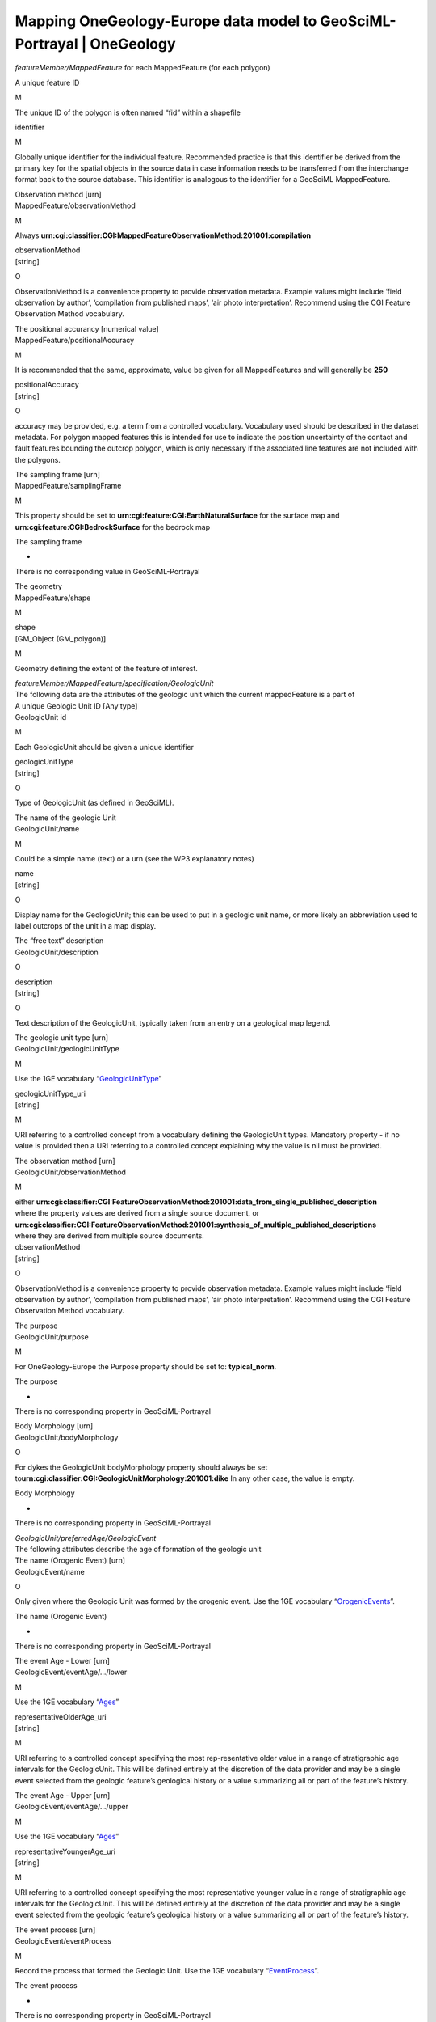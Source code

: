 ========================================================================
Mapping OneGeology-Europe data model to GeoSciML-Portrayal \| OneGeology
========================================================================

.. container::
   .. container::
      :name: content

      .. container:: fullwidth

         .. rubric:: Mapping OneGeology-Europe data model to
            GeoSciML-Portrayal 4.0
            :name: mapping-onegeology-europe-data-model-to-geosciml-portrayal-4.0
            :class: technical_progress_side_menu

         The following table is derived from the OneGeology-Europe WP5
         and WP6 guidelines for preparing the datasets. **The table is
         provided to assist those organizations that already have data
         mapped to the OneGeology-Europe data model and wish to update
         their services to use the same data for a GeoSciML-Portrayal
         4.0 WMS service that will be INSPIRE conformant.**

         When reading the table you should generally (such as excluding
         headers) consider pairs of rows, where the  first row  refers
         to the OneGeology-Europe data mapping (label, required status,
         and description) and  the second row  is the corresponding
         mapping in a GeoSciML-Portayal record. Descriptions that have a
         line through them are regarded as obsolete (that is, refer to
         the OneGeology-Europe data mapping that is either replaced or
         not required in GeoSciML-Portrayal).

         Generally you should note that URNs are deprecated and replaced
         by HTTP-URIs, whether they be INSPIRE URIs, or CGI URIs.

         We also provide some Excel spreadsheets (below) that map the
         OneGeology-Europe URNs to their equivalent HTTP-URIs for both
         the INSPIRE and CGI controlled vobabularies, that is:

         `Mapping from OneGeology-Europe Lithology URNs <../docs/technical/OGEvocMap/3column-OGE-CGI-InspireURI-Mapping-LithologyREDUX.xlsx>`__ (<< link to Excel mapping spreadsheet)
            For example for mapping:
            *Lithology_1* to *representativeLithology_uri*
         `Mapping from OneGeology-Europe Age URNs <../docs/technical/OGEvocMap/3column-OGE-CGI-InspireURI-Mapping-AgeREDUX-29-10-2015.xlsx>`__ (<< link to Excel mapping spreadsheet)
            For example for mapping:
            *AgeMax* or *EventAgeMax* to *representativeOlderAge_uri*,
            or
            *AgeMin* or *EventAgeMin* to *representativeYoungerAge_uri*,
            or
            *AgeMax* to *representativeAge_uri* (as BGS do in OGE
            portal)
         `Mapping from OneGeology-Europe GeologicUnitType URNs <../docs/technical/OGEvocMap/2column-OGE-InspireURI-Mapping-GeologicUnitType.xlsx>`__ (<< link to Excel mapping spreadsheet)
            For example for mapping:
            *GeologicUnitType* to *geologicUnitType_uri*
         `Mapping from OneGeology-Europe FaultType URNs <../docs/technical/OGEvocMap/2column-OGE-InspireURI-Mapping-FaultType.xlsx>`__ (<< link to Excel mapping spreadsheet)
            For example for mapping:
            *FaultType* to *faultType_uri*
         `Mapping from OneGeology-Europe EventEnvironment URNs <../docs/technical/OGEvocMap/EventEnvironment.csv>`__ (<< link to Excel mapping spreadsheet)
            Note:
            *Not required for GeoSciML-Portrayal 4.0 conversions*
         `Mapping from OneGeology-Europe EventProcess URNs <../docs/technical/OGEvocMap/EventProcess.csv>`__ (<< link to Excel mapping spreadsheet)
            Note:
            *Not required for GeoSciML-Portrayal 4.0 conversions*

         .. rubric:: Mapping OneGeology-Europe GEOLOGIC UNITS to
            GeoSciML-Portrayal GeologicUnitView features
            :name: mapping-onegeology-europe-geologic-units-to-geosciml-portrayal-geologicunitview-features

         Note that whilst many of the properties required for the
         OneGeology-Europe GEOLOGIC UNITS mapping are optional, or not
         specified by GeoSciML-Portrayal GeologicUnitView features,
         GeoSciML-Portrayal mandates other properties (that is
         properties not found in OneGeology-Europe) are defined, such as
         representativeAge_uri. Please refer to the GeoSciML-Portrayal
         `GeologicUnitView features <7_3_3.html>`__ page of the
         cookboook for more information.

         Mapping OneGeology-Europe GEOLOGIC UNITS to GeoSciML-Portrayal
         GeologicUnitView features
         GEOLOGIC UNITS. Each feature (polygon) should have at least the
         following attributes

*featureMember/MappedFeature* for each MappedFeature (for each polygon)

A unique feature ID

M

The unique ID of the polygon is often named “fid” within a shapefile

identifier

M

Globally unique identifier for the individual feature. Recommended
practice is that this identifier be derived from the primary key for the
spatial objects in the source data in case information needs to be
transferred from the interchange format back to the source database.
This identifier is analogous to the identifier for a GeoSciML
MappedFeature.

| Observation method [urn]
| MappedFeature/observationMethod

M

Always
**urn:cgi:classifier:CGI:MappedFeatureObservationMethod:201001:compilation**

| observationMethod
| [string]

O

ObservationMethod is a convenience property to provide observation
metadata. Example values might include ‘field observation by author’,
‘compilation from published maps’, ‘air photo interpretation’. Recommend
using the CGI Feature Observation Method vocabulary.

| The positional accurancy [numerical value]
| MappedFeature/positionalAccuracy

M

It is recommended that the same, approximate, value be given for all
MappedFeatures and will generally be **250**

| positionalAccuracy
| [string]

O

accuracy may be provided, e.g. a term from a controlled vocabulary.
Vocabulary used should be described in the dataset metadata. For polygon
mapped features this is intended for use to indicate the position
uncertainty of the contact and fault features bounding the outcrop
polygon, which is only necessary if the associated line features are not
included with the polygons.

| The sampling frame [urn]
| MappedFeature/samplingFrame

M

This property should be set to
**urn:cgi:feature:CGI:EarthNaturalSurface** for the surface map and
**urn:cgi:feature:CGI:BedrockSurface** for the bedrock map

The sampling frame

-

There is no corresponding value in GeoSciML-Portrayal

| The geometry
| MappedFeature/shape

M

| shape
| [GM_Object (GM_polygon)]

M

Geometry defining the extent of the feature of interest.

| *featureMember/MappedFeature/specification/GeologicUnit*
| The following data are the attributes of the geologic unit which the
  current mappedFeature is a part of

| A unique Geologic Unit ID [Any type]
| GeologicUnit id

M

Each GeologicUnit should be given a unique identifier

| geologicUnitType
| [string]

O

Type of GeologicUnit (as defined in GeoSciML).

| The name of the geologic Unit
| GeologicUnit/name

M

Could be a simple name (text) or a urn (see the WP3 explanatory notes)

| name
| [string]

O

Display name for the GeologicUnit; this can be used to put in a geologic
unit name, or more likely an abbreviation used to label outcrops of the
unit in a map display.

| The “free text” description
| GeologicUnit/description

O

| description
| [string]

O

Text description of the GeologicUnit, typically taken from an entry on a
geological map legend.

| The geologic unit type [urn]
| GeologicUnit/geologicUnitType

M

Use the 1GE vocabulary
“\ `GeologicUnitType <../1GE/VocabXL/1GE_GeologicUnitType.xls>`__\ ”

| geologicUnitType_uri
| [string]

M

URI referring to a controlled concept from a vocabulary defining the
GeologicUnit types. Mandatory property - if no value is provided then a
URI referring to a controlled concept explaining why the value is nil
must be provided.

| The observation method [urn]
| GeologicUnit/observationMethod

M

| either
  **urn:cgi:classifier:CGI:FeatureObservationMethod:201001:data_from_single_published_description**
| where the property values are derived from a single source document,
  or
| **urn:cgi:classifier:CGI:FeatureObservationMethod:201001:synthesis_of_multiple_published_descriptions**
| where they are derived from multiple source documents.

| observationMethod
| [string]

O

ObservationMethod is a convenience property to provide observation
metadata. Example values might include ‘field observation by author’,
‘compilation from published maps’, ‘air photo interpretation’. Recommend
using the CGI Feature Observation Method vocabulary.

| The purpose
| GeologicUnit/purpose

M

For OneGeology-Europe the Purpose property should be set to:
**typical_norm**.

The purpose

-

There is no corresponding property in GeoSciML-Portrayal

| Body Morphology [urn]
| GeologicUnit/bodyMorphology

O

For dykes the GeologicUnit bodyMorphology property should always be set
to\ **urn:cgi:classifier:CGI:GeologicUnitMorphology:201001:dike** In any
other case, the value is empty.

Body Morphology

-

There is no corresponding property in GeoSciML-Portrayal

| *GeologicUnit/preferredAge/GeologicEvent*
| The following attributes describe the age of formation of the geologic
  unit

| The name (Orogenic Event) [urn]
| GeologicEvent/name

O

Only given where the Geologic Unit was formed by the orogenic event. Use
the 1GE vocabulary
“\ `OrogenicEvents <../1GE/VocabXL/1GE_Orogenic_Events.xls>`__\ ”.

The name (Orogenic Event)

-

There is no corresponding property in GeoSciML-Portrayal

| The event Age - Lower [urn]
| GeologicEvent/eventAge/.../lower

M

Use the 1GE vocabulary “\ `Ages <../1GE/VocabXL/1GE_Ages.xls>`__\ ”

| representativeOlderAge_uri
| [string]

M

URI referring to a controlled concept specifying the most
rep-resentative older value in a range of stratigraphic age intervals
for the GeologicUnit. This will be defined entirely at the discretion of
the data provider and may be a single event selected from the geologic
feature’s geological history or a value summarizing all or part of the
feature’s history.

| The event Age - Upper [urn]
| GeologicEvent/eventAge/.../upper

M

Use the 1GE vocabulary “\ `Ages <../1GE/VocabXL/1GE_Ages.xls>`__\ ”

| representativeYoungerAge_uri
| [string]

M

URI referring to a controlled concept specifying the most representative
younger value in a range of stratigraphic age intervals for the
GeologicUnit. This will be defined entirely at the discretion of the
data provider and may be a single event selected from the geologic
feature’s geological history or a value summarizing all or part of the
feature’s history.

| The event process [urn]
| GeologicEvent/eventProcess

M

Record the process that formed the Geologic Unit. Use the 1GE vocabulary
“\ `EventProcess <../1GE/VocabXL/1GE_EventProcess.xls>`__\ ”.

The event process

-

There is no corresponding property in GeoSciML-Portrayal

| The event environment [urn]
| GeologicEvent/eventEnvironment

O

Can be used to describe the environment which the Geologic Unit was
formed. Use the 1GE vocabulary
"`EventEnvironment <../1GE/VocabXL/1GE_EventEnvironment.xls>`__".

The event environment

-

There is no corresponding property in GeoSciML-Portrayal

| *GeologicUnit/geologicHistory/GeologicEvent*
| The following attributes describe a serie of geologic events that led
  to the formation of the geologic unit. To describe such a geologic
  history is *not* mandatory. But for each geologic history / geologic
  event described, one event age and at least one event process should
  be described. The rules are the same that for the preferred age. It is
  up to each data provider to describe 0 or n geologic events of the
  geologic history.

| The name (for Orogenic Event) [urn]
| GeologicEvent/name

O

Use the vocabulary
“\ `OrogenicEvents <../1GE/VocabXL/1GE_Orogenic_Events.xls>`__\ ”

The name (for Orogenic Event)

-

There is no corresponding property in GeoSciML-Portrayal

| The event Age
| GeologicEvent/eventAge

M

Can be defined as a range of urn [lower_age, upper_age], as a range of
numerical values, as a single numerical value, or as a single urn. In
the case of urns, use the 1GE vocabulary
"`Ages <../1GE/VocabXL/1GE_Ages.xls>`__"

The event Age

-

There is no corresponding property in GeoSciML-Portrayal

| The event process [urn]
| GeologicEvent/eventProcess

M

It is up to each data provider to present several event process
(therefore, several attributes with distinct names) for describing the
current geologic event of the geologic history. Use the 1GE vocabulary
“\ `EventProcess <../1GE/VocabXL/1GE_EventProcess.xls>`__\ ”.

...

O

The event process [urn]

O

| geologicHistory
| [string]

O

Text (possibly formatted with formal syntax) description of the age of
the GeologicUnit (where age is a sequence of events and may include
process and environment information).

| The event environment [urn]
| GeologicEvent/eventEnvironment

O

It is up to each data provider to present several event environment
(therefore, several attributes with distinct names) for describing the
current geologic event of the geologic history. Use the 1GE vocabulary
“\ `EventEnvironment <../1GE/VocabXL/1GE_EventEnvironment.xls>`__\ ”

...

O

The event environment [urn]

O

The event environment

-

There is no corresponding property in GeoSciML-Portrayal

| *GeologicUnit/composition/CompositionPart*
| The following attributes describe the lithology of the geologic unit.
  Some GeologicUnits will have a single CompositionPart, but others may
  have multiple CompositionParts, such as interbedded layers, each of
  which can be described with a distinct CompositionPart. Each
  CompositionPart has three properties – the lithology; the role of the
  CompositionPart in the GeologicUnit as a whole; and the proportion of
  the CompositionPart in the GeologicUnit as a whole. *For example, if
  the geologic units of a given dataset have in some cases 5 distincts
  lithology, but not more, then the database (or shapefile) will have 5
  attributes lithology, role and proportion.* the main lithology
  (proportion=all or predominant) attibute will always have a value (at
  least one lithology is mandatory), but the others will be often empty.

| Lithology [urn]
| CompositionPart/lithology

M

Use the 1GE “\ `Lithology <../1GE/VocabXL/1GE_Lithology_.xls>`__\ ”
vocabulary

| representativeLithology_uri
| [string]

M

URI referring to a controlled concept specifying the characteristic or
representative lithology of the unit. This may be a concept that defines
the super-type of all lithology values present within a GeologicUnit or
a concept defining the lithology of the dominant CompositionPart (as
defined in GeoSciML) of the unit. This identifier is intended for use as
the symbol key for a lithologic map portrayal of the geologic unit
features.

| Lithology [urn]
| CompositionPart/lithology

M

Use the 1GE “\ `Lithology <../1GE/VocabXL/1GE_Lithology_.xls>`__\ ”
vocabulary

| Lithology
| [string]

O

Text (possibly formatted with formal syntax) description of the
GeologicUnit’s lithology.

| Role [urn]
| CompositionPart/role

M

-  Where the CompositionPart is the only one in the GeologicUnit the
   role property should be set to
   **urn:cgi:classifier:CGI:GeologicUnitPartRole:200811:only_part**
-  Where the CompositionPart is one of several in the GeologicUnit the
   role property should be set to
   **urn:cgi:classifier:CGI:GeologicUnitPartRole:200811:unspecified_part_role**
-  See also the detailed explanation in the WP3 document: the
   GeologicUnitPartRole has other values in serveral cases ("Molasse",
   "Ophiolitic mélange", ...).

Role

-

There is no corresponding property in GeoSciML-Portrayal

| Proportion [urn]
| CompositionPart/proportion

M

-  Where there is only one CompositionPart is the GeologicUnit the
   Proportion property should be set to
   **urn:cgi:classifier:CGI:ProportionTerm:201001:all**.
-  Where there are multiple CompositionParts in the GeologicUnit the
   CompositionPart that comprises the single largest proportion of the
   GeologicUnit should be given a Proportion value of
   **urn:cgi:classifier:CGI:ProportionTerm:201001:predominant**.
-  All other CompositionParts should be given a Proportion value of
   **urn:cgi:classifier:CGI:ProportionTerm:201001:subordinate**.
-  Note that where there are multiple CompositionParts in the
   GeologicUnit one must be given a value of
   **urn:cgi:classifier:CGI:ProportionTerm:201001:predominant** and this
   will be the one used for portrayal of the lithology of the
   GeologicUnit.

Proportion

-

There is no corresponding property in GeoSciML-Portrayal

| GeologicUnit/metamorphicCharacter/MetamorphicDescription
| The following attributes describe the metamorphism of a geologic unit.
  It is optional. If a data provider do not wish to describe
  metamorphism for any of the geologic units, then these attributes are
  not required. Only one Metamorphic description can be given

| Metamorphic facies [urn]
| MetamorphicDescription/metamorphicFacies

O

Use of the 1GE vocabulary
“\ `MetamorphicFacies <../1GE/VocabXL/1GE_MetamorphicFacies.xls>`__\ ”.
Several Metamorphic facies can be given

...

Metamorphic facies [urn]

| Metamorphic grade [urn]
| MetamorphicDescription/metamorphicGrade

O

Use of the 1GE vocabulary
“\ `"MetamorphicGrade <../1GE/VocabXL/1GE_MetamorphicGrade.xls>`__\ ”

| **MetamorphicDescription/protolithLithology/RockMaterial**
| The following attributes describe the protolith lithology of the
  metamorphic description. It is optional, and there can be several
  protolith lithology. If a protolith is given, then consolidation
  degree and lithology are mandatory

| lithology [urn]
| RockMaterial/lithology

Use the 1GE vocabulary
“\ `Lithology <../1GE/VocabXL/1GE_Lithology_.xls>`__\ ”.

| consolidation degree [urn]
| RockMaterial/consolidationDegree

If a lithology is given, then the consolidationDegree should always be
set
to\ **urn:cgi:classifier:CGI:ConsolidationDegree:200811:consolidation_not_specified**

| purpose
| RockMaterial/purpose

O

If a lithology is given, then the purpore should always be set to
**typical_norm**

Metamorphic character, description...

-

There are no corresponding properties in GeoSciML-Portrayal

**In OneGeology-Europe the only types of structure that are being used
are Faults and Contacts. Contacts are only being used to describe
Calderas, Impact Craters, and Glacial Stationary Lines.** Below we have
separated Faults from Contacts becuase in GeoSciML-Portrayal they have
different mappings.

Mapping OneGeology-Europe GEOLOGIC UNITS to GeoSciML-Portrayal ShearDisplacementStructureView features
======================================================================================================

Note that whilst many of the properties required for the
OneGeology-Europe GEOLOGIC STRUCTURES mapping are optional, or not
specified by GeoSciML-Portrayal ShearDisplacementStructureView features,
GeoSciML-Portrayal mandates other properties (that is properties not
found in OneGeology-Europe) are defined, such as movementType_uri and
deformationStyle_uri. Please refer to the GeoSciML-Portrayal
`ShearDisplacementStructureView features <7_3_2.html>`__ page of the
cookboook for more information.

Mapping OneGeology-Europe GEOLOGIC UNITS to GeoSciML-Portrayal
ShearDisplacementStructureView features

GEOLOGIC STRUCTURES. Each feature should have at least the following
attributes

*featureMember/MappedFeature* for each MappedFeature

A unique feature ID

M

This unique ID is often named “fid” within a shapefile

identifier

M

Globally unique identifier for the individual feature. Recommended
practice is that this identifier be derived from the primary key for the
spatial objects in the source data in case information needs to be
transferred from the interchange format back to the source database.
This identifier is analogous to the identifier for a GeoSciML
MappedFeature.

| Observation method [urn]
| MappedFeature/observationMethod

?

Always
“urn:cgi:classifier:CGI:MappedFeatureObservationMethod:201001:compilation”,
therefore not required in the database or within the shapefile: can be
directly encoded in the GeoSciML response.

| observationMethod
| [string]

O

ObservationMethod is a convenience property that provides a quick and
dirty approach to observation metadata when data are reported using a
feature view (as opposed to observation view).

| The positional accurancy [numerical value]
| MappedFeature/positionalAccuracy

M

It is recommended that the same, approximate, value be given for all
MappedFeatures and will generally be around 250m for a 1:1 million scale
map.

| positionalAccuracy
| [string]

O

Preferred use is a quantitative value defining the radius of an
uncertainty buffer around a MappedFeature, e.g. a positionAccuracy of
100 m for a line feature defines a buffer polygon of total width 200 m
centered on the line. Some other text description that quantifies
position accuracy may be provided, e.g. a term from a controlled
vocabulary. Vocabulary used should be described in the dataset metadata.

| The sampling frame [urn]
| MappedFeature/samplingFrame

M

This property should be set to
**urn:cgi:feature:CGI:EarthNaturalSurface** for the surface map
and\ **urn:cgi:feature:CGI:BedrockSurface** for the bedrock map

The sampling frame

-

There is no corresponding property in GeoSciML-Portrayal

| The geometry
| MappedFeature/shape

M

| shape
| [GM_Object (GM_curve)]

M

Geometry defining the extent of the feature of interest.

| FAULT:
  *featureMember/MappedFeature/specification/ShearDisplacementStructure*
| the following data are the attributes of the geologic structure which
  the current mappedFeature is a part of

| A unique Geologic Structure ID [Any type]
| ShearDisplacementStructure

M

Each GeologicStructure should be given a unique identifier.

A unique Geologic Structure ID

-

There is no corresponding property in GeoSciML-Portrayal

| The name of the geologic Structure
| ShearDisplacementStructure/name

O

Could be a simple name (text) or a urn (see the WP3 explanatory notes)

| name
| [string]

O

Display name for the ShearDisplacementStructure. This may be a generic
fault type, e.g. ‘thrust fault’, ‘strike-slip fault’, or a particular
fault name, e.g. ‘Moine thrust’, ‘san Andreas Fault’.

| The observation method [urn]
| ShearDisplacementStructure/observationMethod

M

| either
  **urn:cgi:classifier:CGI:FeatureObservationMethod:201001:data_from_single_published_description**
| where the property values are derived from a single source document,
  or
| **urn:cgi:classifier:CGI:FeatureObservationMethod:201001:synthesis_of_multiple_published_descriptions**
| where they are derived from multiple source documents.

| observationMethod
| [string]

O

Metadata snippet indicating how the spatial extent of the feature was
determined. ObservationMethod is a convenience property that provides a
quick and dirty approach to observation metadata when data are reported
using a feature view (as opposed to observation view).

| The purpose
| ShearDisplacementStructure/purpose

?

For OneGeology-Europe the Purpose property should be set to :
**typical_norm**.

The purpose

-

There is no corresponding property in GeoSciML-Portrayal

**FAULT TYPE**

| Fault Type [urn]
| ShearDisplacementStructure/faultType

?

**For all Faults the property faultType must be populated** with the URN
of one of the concepts described in the vocabulary
“\ `FaultType <../1GE/VocabXL/1GE_FaultType.xls>`__\ ”.

| faultType
| [string]

O

Type of ShearDisplacementStructure (as defined in GeoSciML).

| Fault Type [urn]
| ShearDisplacementStructure/faultType

?

**For all Faults the property faultType must be populated** with the URN
of one of the concepts described in the vocabulary
“\ `FaultType <../1GE/VocabXL/1GE_FaultType.xls>`__\ ”.

| faultType_uri
| [string]

M

URI referring to a controlled concept from a vocabulary defining the
fault (ShearDisplacementStructure) type. Mandatory property - if no
value is provided then a URI referring to a controlled concept
explaining why the value is nil must be provided.

| *Contact/preferredAge/GeologicEvent*
| An age as “preferredAge” can be optionally provided for glacial
  stationary lines

| The event Age
| GeologicEvent/eventAge

M

The eventAge field should be populated as a numeric range (two
attributes) or as a single numeric value (one attribute). The age
recorded as a negative number (e.g. -250)

| representativeAge_uri
| [string]

M

URI referring to a controlled concept specifying the most representative
stratigraphic age interval for the GeologicUnit. This will be defined
entirely at the discretion of the data provider and may be a single
event selected from the geologic feature’s geological history or a value
summarizing the all or part of the feature’s history.

| The event Age
| GeologicEvent/eventAge

M

The eventAge field should be populated as a numeric range (two
attributes) or as a single numeric value (one attribute). The age
recorded as a negative number (e.g. -250)

| representativeOlderAge_uri
| [string]

M

URI referring to a controlled concept specifying the most representative
older value in a range of stratigraphic age intervals for the
GeologicUnit. This will be defined entirely at the discretion of the
data provider and may be a single event selected from the geologic
feature’s geological history or a value summarizing the all or part of
the feature’s history.

| The event Age
| GeologicEvent/eventAge

M

The eventAge field should be populated as a numeric range (two
attributes) or as a single numeric value (one attribute). The age
recorded as a negative number (e.g. -250)

| representativeYoungerAge_uri
| [string]

M

URI referring to a controlled concept specifying the most representative
younger value in a range of stratigraphic age intervals for the
GeologicUnit. This will be defined entirely at the discretion of the
data provider and may be a single event selected from the geologic
feature’s geological history or a value summarizing the all or part of
the feature’s history.

| The event process [urn]
| GeologicEvent/eventProcess

M

It is up to each data provider to present several event process
(therefore, several attributes with distinct names) for describing the
process that formed the geologic structure. Use the 1GE vocabulary
"`EventProcess <../1GE/VocabXL/1GE_EventProcess.xls>`__".

...

O

The event process [urn]

O

| geologicHistory
| [string]

O

Text (possibly formatted with formal syntax) description of the sequence
of events that formed and have affected the ShearDisplacementStructure.
Events include process and optional environment information.

| The event environment [urn]
| GeologicEvent/eventEnvironment

O

It is up to each data provider to present zero or several event
environment (therefore, several attributes with distinct names) for
describing the environment in which theGeologicStructure was formed. Use
the 1GE vocabulary
“\ `EventEnvironment <../1GE/VocabXL/1GE_EventEnvironment.xls>`__\ ”

...

O

The event environment [urn]

O

The event environment

-

There is no corresponding property in GeoSciML-Portrayal

Mapping OneGeology-Europe GEOLOGIC UNITS to GeoSciML-Portrayal ContactView features
===================================================================================

Mapping OneGeology-Europe GEOLOGIC UNITS to GeoSciML-Portrayal
ContactView features

GEOLOGIC STRUCTURES. Each feature should have at least the following
attributes

*featureMember/MappedFeature* For each MappedFeature

A unique feature ID

M

This unique ID is often named “fid” within a shapefile

identifier

M

Globally unique identifier for the individual feature. Recommended
practice is that this identifier be derived from the primary key for the
spatial objects in the source data in case information needs to be
transferred from the interchange format back to the source database.
This identifier is analogous to the identifier for a GeoSciML
MappedFeature.

| Observation method [urn]
| MappedFeature/observationMethod

?

Always
“urn:cgi:classifier:CGI:MappedFeatureObservationMethod:201001:compilation",
therefore not required in the database or within the shapefile: can be
directly encoded in the GeoSciML response.

| observationMethod
| [string]

O

Metadata snippet indicating how the spatial extent of the feature was
determined. ObservationMethod is a convenience property that provides a
quick and dirty approach to observation metadata.

| The positional accurancy [numerical value]
| MappedFeature/positionalAccuracy

M

It is recommended that the same, approximate, value be given for all
MappedFeatures and will generally be around 250m for a 1:1 million scale
map.

| positionalAccuracy
| [string]

O

Preferred use is a quantitative value defining the radius of an
uncertainty buffer around a MappedFeature, e.g. a positionAccuracy of
100 m for a line feature defines a buffer polygon of total width 200 m
centered on the line. Some other text description that quantifies
position accuracy may be provided, e.g. a term from a controlled
vocabulary. Vocabulary used should be described in the dataset metadata.

| The sampling frame [urn]
| MappedFeature/samplingFrame

M

| This property should be set to
  **urn:cgi:feature:CGI:EarthNaturalSurface**
| for the surface map and **urn:cgi:feature:CGI:BedrockSurface** for the
  bedrock map

The sampling frame

-

There is no corresponding property in GeoSciML-Portrayal

| The geometry
| MappedFeature/shape

M

| shape
| [GM_Object]

M

Geometry defining the extent of the feature of interest. This is the
only element with complex content, and must contain a GML geome-try that
is valid for the Geography Markup Language (GML) simple features profile
(OGC 06-049r1.). The shape value will generally be provided by GIS
software, and will need no user input.

| CONTACT: *featureMember/MappedFeature/specification/Contact*
| The following data are the attributes of the geologic structure which
  the current mappedFeature is a part of

| A unique Geologic Structure ID [Any type]
| Contact id

M

Each GeologicStructure should be given a unique identifier.

A unique Geologic Structure ID

-

There is no corresponding property in GeoSciML-Portrayal

| The name of the geologic Structure
| Contact/name

O

Could be a simple name (text) or a urn (see the WP3 explanatory notes)

| name
| [string]

O

Display name for the Contact. Examples: ‘depositional contact’,
‘unconformity’, ‘Martin-Escabrosa contact’

| The observation method [urn]
| Contact/observationMethod

M

| either
  **urn:cgi:classifier:CGI:FeatureObservationMethod:201001:data_from_single_published_description**
| where the property values are derived from a single source document,
  or
| **urn:cgi:classifier:CGI:FeatureObservationMethod:201001:synthesis_of_multiple_published_descriptions**
| where they are derived from multiple source documents.

| observationMethod
| [string]

O

Metadata snippet indicating how the spatial extent of the feature was
determined. ObservationMethod is a convenience property that provides a
quick and dirty approach to observation metadata.

| The purpose
| Contact/purpose

?

For OneGeology-Europe the Purpose property should be set to :
**typical_norm**.

The purpose

-

There is no corresponding property in GeoSciML-Portrayal

**CONTACT TYPE**

| Contact Type [urn]
| Contact/contactType

?

In OneGeology-Europe Contacts are only being used to describe the linear
features delimiting impact craters and calderas. Impact craters and
calderas are not defined as polygons and the material within these
structures should be described using GeologicUnit.

-  For impact craters the Contact contactType property should be set to
   **urn:cgi:classifier:CGI:ContactType:201001:impact_structure_boundary**
-  For calderas the Contact contactType property should be set to
   **urn:cgi:classifier:CGI:ContactType:201001:volcanic_subsidence_zone_boundary**
-  For glacial stationary lines the Contact contactType property should
   be set to
   **urn:cgi:classifier:CGI:ContactType:201001:glacial_stationary_line**
-  You may also wish to give the glacial stationary line a name (see WP3
   Explanatory notes)

| contactType_uri
| [string]

M

URI referring to a controlled concept from a vocabulary defining the
Contact types. Mandatory property - if no value is provided then a URI
referring to a controlled concept explaining why the value is nil must
be provided.

| Contact Type [urn]
| Contact/contactType

?

In OneGeology-Europe Contacts are only being used to describe the linear
features delimiting impact craters and calderas. Impact craters and
calderas are not defined as polygons and the material within these
structures should be described using GeologicUnit.

-  For impact craters the Contact contactType property should be set to
   **urn:cgi:classifier:CGI:ContactType:201001:impact_structure_boundary**
-  For calderas the Contact contactType property should be set to
   **urn:cgi:classifier:CGI:ContactType:201001:volcanic_subsidence_zone_boundary**
-  For glacial stationary lines the Contact contactType property should
   be set to
   **urn:cgi:classifier:CGI:ContactType:201001:glacial_stationary_line**
-  You may also wish to give the glacial stationary line a name (see WP3
   Explanatory notes)

| contactType
| [string]

O

Text label specifying the kind of surface separating two geologic units
including primary boundaries such as depositional contacts, all kinds of
unconformities, intrusive contacts, and gradational contacts, as well as
faults that separate geologic units. Ideally this would be the preferred
label for the concept identified by contactType_uri

| *Contact/preferredAge/GeologicEvent*
| An age as “preferredAge” can be optionally provided for glacial
  stationary lines

| The event Age
| GeologicEvent/eventAge

M

The eventAge field should be populated as a numeric range (two
attributes) or as a single numeric value (one attribute). The age
recorded as a negative number (e.g. -250)

| The event process [urn]
| GeologicEvent/eventProcess

M

It is up to each data provider to present several event process
(therefore, several attributes with distinct names) for describing the
process that formed the geologic structure. Use the 1GE vocabulary
“\ `EventProcess <../1GE/VocabXL/1GE_EventProcess.xls>`__\ ”.

...

O

The event process [urn]

O

| The event environment [urn]
| GeologicEvent/eventEnvironment

O

It is up to each data provider to present zero or several event
environment (therefore, several attributes with distinct names) for
describing the environment in which theGeologicStructure was formed. Use
the 1GE vocabulary
“\ `EventEnvironment <../1GE/VocabXL/1GE_EventEnvironment.xls>`__\ ”

...

O

The event environment [urn]

O

event age, process, and environment

-

There are no corresponding properties in GeoSciML-Portrayal

Section last modified: 22 March 2016

`Back <appendixK.html>`__\ \|\ `Next <appendixL_1.html>`__

.. |OneGeology logo| image:: appendixl/1a3d7a0fc8cbefb032a4aba3fe6782e68ee5ea62.png
   :class: nob
   :name: oneGeologylogo
   :target: /home.html
